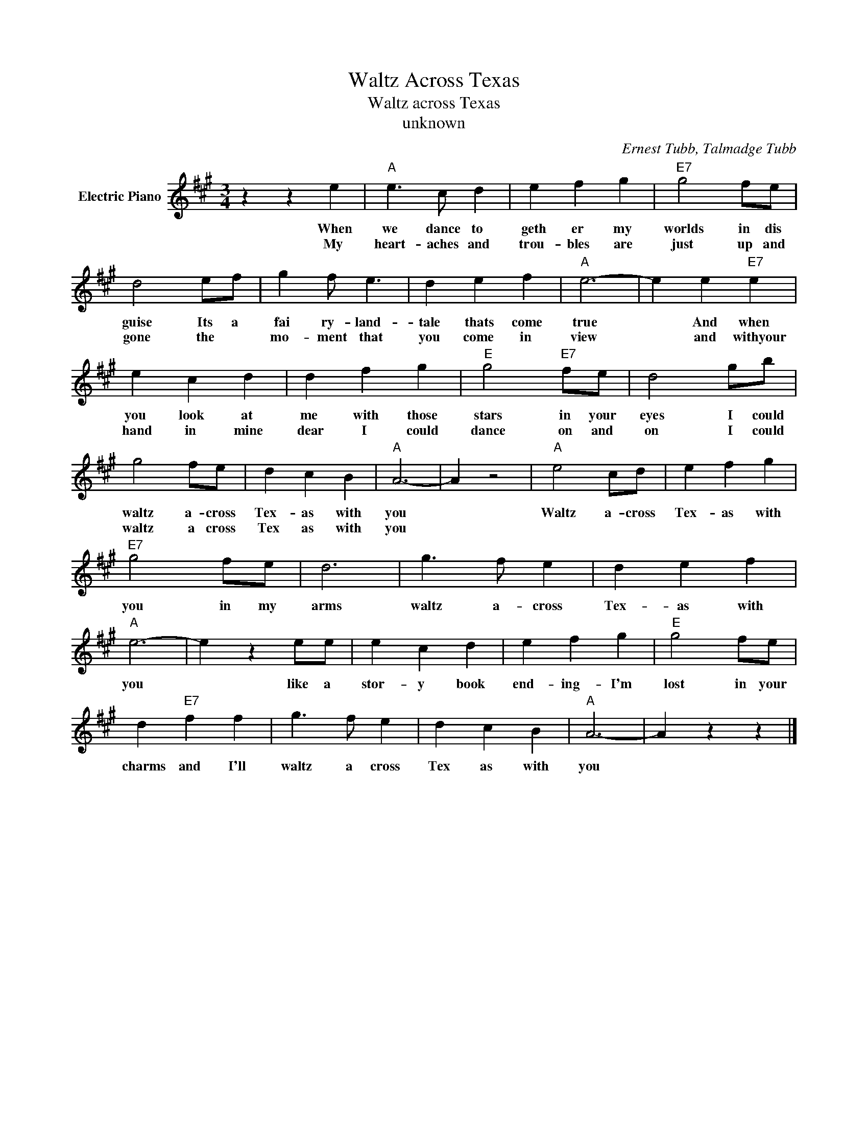 X:1
T:Waltz Across Texas
T:Waltz across Texas
T:unknown
C:Ernest Tubb, Talmadge Tubb
Z:All Rights Reserved
L:1/4
M:3/4
K:A
V:1 treble nm="Electric Piano"
%%MIDI program 4
V:1
 z z e |"A" e3/2 c/ d | e f g |"E7" g2 f/e/ | d2 e/f/ | g f/ e3/2 | d e f |"A" e3- | e e"E7" e | %9
w: When|we dance to|geth er my|worlds in dis|guise Its a|fai ry- land-|tale thats come|true|* And when|
w: My|heart- aches and|trou- bles are|just up and|gone the *|mo- ment that|you come in|view|* and withyour|
 e c d | d f g |"E" g2"E7" f/e/ | d2 g/b/ | g2 f/e/ | d c B |"A" A3- | A z2 |"A" e2 c/d/ | e f g | %19
w: you look at|me with those|stars in your|eyes I could|waltz a- cross|Tex- as with|you||Waltz a- cross|Tex- as with|
w: hand in mine|dear I could|dance on and|on I could|waltz a cross|Tex as with|you||||
"E7" g2 f/e/ | d3 | g3/2 f/ e | d e f |"A" e3- | e z e/e/ | e c d | e f g |"E" g2 f/e/ | %28
w: you in my|arms|waltz a- cross|Tex- as with|you|* like a|stor- y book|end- ing- I'm|lost in your|
w: |||||||||
 d"E7" f f | g3/2 f/ e | d c B |"A" A3- | A z z |] %33
w: charms and I'll|waltz a cross|Tex as with|you||
w: |||||

